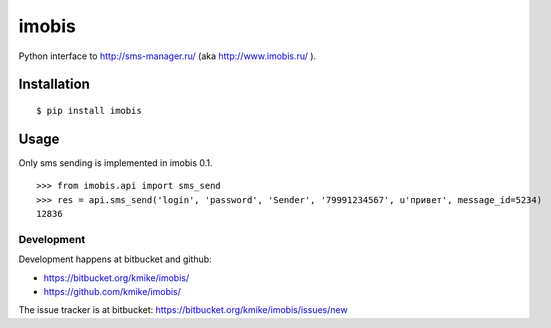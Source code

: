 ======
imobis
======

Python interface to http://sms-manager.ru/ (aka http://www.imobis.ru/ ).

Installation
============

::

    $ pip install imobis

Usage
=====

Only sms sending is implemented in imobis 0.1.

::

    >>> from imobis.api import sms_send
    >>> res = api.sms_send('login', 'password', 'Sender', '79991234567', u'привет', message_id=5234)
    12836

Development
-----------

Development happens at bitbucket and github:

* https://bitbucket.org/kmike/imobis/
* https://github.com/kmike/imobis/

The issue tracker is at bitbucket: https://bitbucket.org/kmike/imobis/issues/new